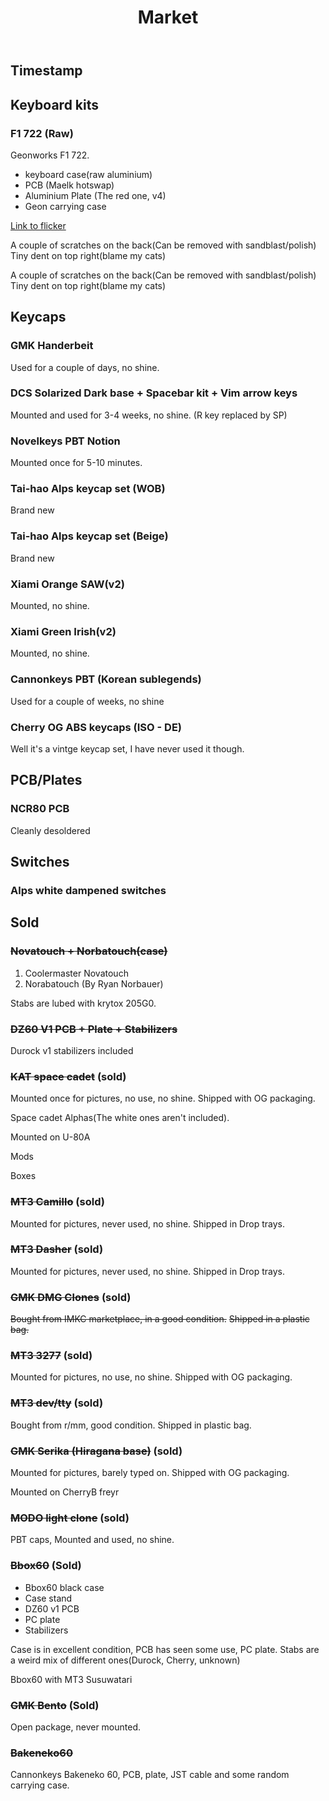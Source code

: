 #+TITLE: Market
#+AUTHOR: mrprofessor
#+EXPORT_FILE_NAME: index.html

#+HTML_HEAD: <link rel="stylesheet" type="text/css" href="https://emacs.rudra.dev/style.css" />

#+HTML_HEAD: <meta property="og:title" content="prof's sale" />
#+HTML_HEAD: <meta name="twitter:title" content="prof's sale" />
#+HTML_HEAD: <meta name="twitter:card" content="summary_large_image">
#+HTML_HEAD: <meta property="og:card" content="https://market.mrprofessor.dev/images/30_dec_23/timestamp.jpg" />
#+HTML_HEAD: <meta property="og:image" content="https://market.mrprofessor.dev/images/30_dec_23/timestamp.jpg" />
#+HTML_HEAD: <meta name="twitter:image" content="https://market.mrprofessor.dev/images/30_dec_23/timestamp.jpg" />
#+HTML_HEAD: <meta name="twitter:image:src" content="https://market.mrprofessor.dev/images/30_dec_23/timestamp.jpg" />

#+OPTIONS: toc:3 author:nil date:nil html-postamble:nil html-style:nil num:nil title:nil


** Table of contents                                      :TOC_3_gh:noexport:
:PROPERTIES:
:CUSTOM_ID: table-of-contents
:END:
  - [[#timestamp][Timestamp]]
  - [[#keyboard-kits][Keyboard kits]]
    - [[#f1-722-raw][F1 722 (Raw)]]
  - [[#keycaps][Keycaps]]
    - [[#gmk-handerbeit][GMK Handerbeit]]
    - [[#dcs-solarized-dark-base--spacebar-kit--vim-arrow-keys][DCS Solarized Dark base + Spacebar kit + Vim arrow keys]]
    - [[#novelkeys-pbt-notion][Novelkeys PBT Notion]]
    - [[#tai-hao-alps-keycap-set-wob][Tai-hao Alps keycap set (WOB)]]
    - [[#tai-hao-alps-keycap-set-beige][Tai-hao Alps keycap set (Beige)]]
    - [[#xiami-orange-sawv2][Xiami Orange SAW(v2)]]
    - [[#xiami-green-irishv2][Xiami Green Irish(v2)]]
    - [[#cannonkeys-pbt-korean-sublegends][Cannonkeys PBT (Korean sublegends)]]
    - [[#cherry-og-abs-keycaps-iso---de][Cherry OG ABS keycaps (ISO - DE)]]
  - [[#pcbplates][PCB/Plates]]
    - [[#ncr80-pcb][NCR80 PCB]]
  - [[#switches][Switches]]
    - [[#alps-white-dampened-switches][Alps white dampened switches]]
  - [[#sold][Sold]]
    - [[#novatouch--norbatouchcase][+Novatouch + Norbatouch(case)+]]
    - [[#dz60-v1-pcb--plate--stabilizers][+DZ60 V1 PCB + Plate + Stabilizers+]]
    - [[#kat-space-cadet-sold][+KAT space cadet+ (sold)]]
    - [[#mt3-camillo-sold][+MT3 Camillo+ (sold)]]
    - [[#mt3-dasher-sold][+MT3 Dasher+ (sold)]]
    - [[#gmk-dmg-clones-sold][+GMK DMG Clones+ (sold)]]
    - [[#mt3-3277-sold][+MT3 3277+ (sold)]]
    - [[#mt3-devtty-sold][+MT3 dev/tty+ (sold)]]
    - [[#gmk-serika-hiragana-base-sold][+GMK Serika (Hiragana base)+ (sold)]]
    - [[#modo-light-clone-sold][+MODO light clone+ (sold)]]
    - [[#bbox60-sold][+Bbox60+ (Sold)]]
    - [[#gmk-bento-sold][+GMK Bento+ (Sold)]]
    - [[#bakeneko60][+Bakeneko60+]]

** Timestamp
:PROPERTIES:
:CUSTOM_ID: timestamp
:END:

[[file:images/30_dec_23/timestamp.jpg]]


** Keyboard kits
:PROPERTIES:
:CUSTOM_ID: keyboard-kits
:END:

*** F1 722 (Raw)
:PROPERTIES:
:CUSTOM_ID: f1-722-raw
:END:

Geonworks F1 722.

- keyboard case(raw aluminium)
- PCB (Maelk hotswap)
- Aluminium Plate (The red one, v4)
- Geon carrying case

[[https://flickr.com/photos/197396099@N04/sets/72177720305281015][Link to flicker]]

A couple of scratches on the back(Can be removed with sandblast/polish)
Tiny dent on top right(blame my cats)

[[file:images/30_dec_23/f18x_722_01.jpg]]

A couple of scratches on the back(Can be removed with sandblast/polish)
Tiny dent on top right(blame my cats)

[[file:images/30_dec_23/f18x_722_02.jpg]]

[[file:images/30_dec_23/f18x_722_03.jpg]]


** Keycaps
:PROPERTIES:
:CUSTOM_ID: keycaps
:END:

*** GMK Handerbeit
:PROPERTIES:
:CUSTOM_ID: gmk-handerbeit
:END:

Used for a couple of days, no shine.

[[file:images/30_dec_23/gmk_handerbeit_01.jpg]]

[[file:images/30_dec_23/gmk_handerbeit_02.jpg]]

[[file:images/30_dec_23/gmk_handerbeit_03.jpg]]


*** DCS Solarized Dark base + Spacebar kit + Vim arrow keys
:PROPERTIES:
:CUSTOM_ID: dcs-solarized-dark
:END:

Mounted and used for 3-4 weeks, no shine. (R key replaced by SP)

[[file:images/30_dec_23/dcs_solarized_dark_01.jpeg]]


*** Novelkeys PBT Notion
:PROPERTIES:
:CUSTOM_ID: novelkeys-pbt-notion
:END:

Mounted once for 5-10 minutes.

[[file:images/30_dec_23/nk_pbt_notion_01.jpg]]

[[file:images/30_dec_23/nk_pbt_notion_02.jpg]]

[[file:images/30_dec_23/nk_pbt_notion_03.jpg]]

[[file:images/30_dec_23/nk_pbt_notion_04.jpg]]


*** Tai-hao Alps keycap set (WOB)
:PROPERTIES:
:CUSTOM_ID: tai-hao-alps-keycap-set-wob
:END:

Brand new

[[file:images/30_dec_23/taihao_alps_wob_01.jpg]]

[[file:images/30_dec_23/taihao_alps_wob_02.jpg]]

*** Tai-hao Alps keycap set (Beige)
:PROPERTIES:
:CUSTOM_ID: tai-hao-alps-keycap-set-beige
:END:

Brand new

[[file:images/30_dec_23/taihao_alps_beige_01.jpg]]

[[file:images/30_dec_23/taihao_alps_beige_02.jpg]]

*** Xiami Orange SAW(v2) 
:PROPERTIES:
:CUSTOM_ID: xmi-keycaps
:END:

Mounted, no shine.

[[file:images/30_dec_23/xmi_orange_saw.jpg]]


*** Xiami Green Irish(v2) 
:PROPERTIES:
:CUSTOM_ID: xmi-keycaps
:END:

Mounted, no shine.

[[file:images/30_dec_23/xmi_irish_green.jpg]]

*** Cannonkeys PBT (Korean sublegends)
:PROPERTIES:
:CUSTOM_ID: cannonkeys-pbt-korean-sublegends
:END:

Used for a couple of weeks, no shine

*** Cherry OG ABS keycaps (ISO - DE)
:PROPERTIES:
:CUSTOM_ID: cherry-og-abs-keycaps-iso-de
:END:

Well it's a vintge keycap set, I have never used it though.


** PCB/Plates
:PROPERTIES:
:CUSTOM_ID: pcb-plates
:END:

*** NCR80 PCB
:PROPERTIES:
:CUSTOM_ID: ncr80-pcb
:END:

Cleanly desoldered




** Switches
:PROPERTIES:
:CUSTOM_ID: switches
:END:

*** Alps white dampened switches
:PROPERTIES:
:CUSTOM_ID: alps-white-dampened
:END:


** Sold
:PROPERTIES:
:CUSTOM_ID: sold
:END:

*** +Novatouch + Norbatouch(case)+
:PROPERTIES:
:CUSTOM_ID: coolermaster-novatouch-norbauer-norbatouch-case
:END:

1. Coolermaster Novatouch
2. Norabatouch (By Ryan Norbauer)

Stabs are lubed with krytox 205G0.

[[file:images/round03/coolermaster_novatouch_tkl_02.jpg]]

[[file:images/round03/coolermaster_novatouch_tkl_01.jpg]]

[[file:images/round03/coolermaster_novatouch_tkl_03.jpg]]

[[file:images/round02/norbatouch_01.jpg]]


*** +DZ60 V1 PCB + Plate + Stabilizers+
:PROPERTIES:
:CUSTOM_ID: dz60-v1-pcb-1
:END:

Durock v1 stabilizers included

[[file:images/round01/tofu_03.jpg]]

*** +KAT space cadet+ (sold)
:PROPERTIES:
:CUSTOM_ID: kat-space-cadet
:END:

Mounted once for pictures, no use, no shine.
Shipped with OG packaging.

Space cadet Alphas(The white ones aren't included).

Mounted on U-80A
[[file:images/round01/u80a_kat_space_cadet.jpg]]


[[file:images/round01/kat_space_cadet_1.jpg]]

Mods
[[file:images/round01/kat_space_cadet_2.jpg]]

Boxes
[[file:images/round01/kat_space_cadet_3.jpg]]


*** +MT3 Camillo+ (sold)
:PROPERTIES:
:CUSTOM_ID: mt3-camillo
:END:

Mounted for pictures, never used, no shine.
Shipped in Drop trays.

[[file:images/round01/mt3_camillo.jpg]]

[[file:images/round01/mt3_camillo-2.jpg]]

[[file:images/round01/mt3_camillo-3.jpg]]


*** +MT3 Dasher+ (sold)
:PROPERTIES:
:CUSTOM_ID: mt3-dasher
:END:

Mounted for pictures, never used, no shine.
Shipped in Drop trays.

[[file:images/round01/mt3_dasher.jpg]]


*** +GMK DMG Clones+ (sold)
:PROPERTIES:
:CUSTOM_ID: gmk-dmg-clones
:END:

+Bought from IMKC marketplace, in a good condition.+
+Shipped in a plastic bag.+

[[file:images/round01/gmk_dmg_clone.jpg]]

*** +MT3 3277+ (sold)
:PROPERTIES:
:CUSTOM_ID: mt3-3277
:END:

Mounted for pictures, no use, no shine.
Shipped with OG packaging.

[[file:images/round01/mt3_3277.jpg]]

[[file:images/round01/mt3_3277-4.jpg]]

[[file:images/round01/mt3_3277-2.jpg]]

[[file:images/round01/mt3_3277-3.jpg]]

*** +MT3 dev/tty+ (sold)
:PROPERTIES:
:CUSTOM_ID: mt3-dev-tty
:END:

Bought from r/mm, good condition.
Shipped in plastic bag.

[[file:images/round01/mt3_dev_tty_norbatouch.jpg]]

[[file:images/round01/mt3_dev_tty.jpg]]

*** +GMK Serika (Hiragana base)+ (sold)
:PROPERTIES:
:CUSTOM_ID: gmk-serika-hiragana-base
:END:

Mounted for pictures, barely typed on. Shipped with OG packaging.

Mounted on CherryB freyr

[[file:images/round02/freyr_gmk_serika_03.jpg]]

[[file:images/round02/freyr_gmk_serika_02.jpg]]


*** +MODO light clone+ (sold)
:PROPERTIES:
:CUSTOM_ID: modo-light-clone
:END:

PBT caps, Mounted and used, no shine.

[[file:images/round02/modo_clone.jpg]]


*** +Bbox60+ (Sold)
:PROPERTIES:
:CUSTOM_ID: bbox60
:END:

- Bbox60 black case
- Case stand
- DZ60 v1 PCB
- PC plate
- Stabilizers

Case is in excellent condition, PCB has seen some use, PC plate.
Stabs are a weird mix of different ones(Durock, Cherry, unknown)

Bbox60 with MT3 Susuwatari
[[file:images/round01/bbox_mt3_susuwatari.jpg]]

[[file:images/round01/bbox60.jpg]]


*** +GMK Bento+ (Sold)
:PROPERTIES:
:CUSTOM_ID: gmk-bento
:END:

Open package, never mounted.

[[file:images/round02/gmk_bento_2.jpg]]

*** +Bakeneko60+
:PROPERTIES:
:CUSTOM_ID: ck-bakeneko60
:END:

Cannonkeys Bakeneko 60, PCB, plate, JST cable and some random carrying
case.


[[file:images/round04/bakeneko60.jpg]]

[[file:images/round04/bakeneko60_ding.jpg]]
